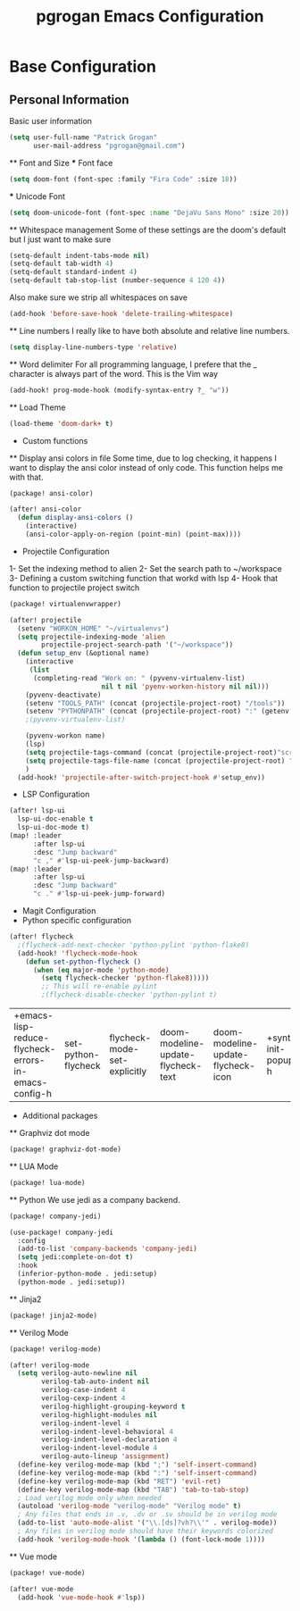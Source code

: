 #+TITLE: pgrogan Emacs Configuration
* Base Configuration
** Personal Information
Basic user information
#+BEGIN_SRC emacs-lisp :tangle config.el
(setq user-full-name "Patrick Grogan"
      user-mail-address "pgrogan@gmail.com")
#+End_SRC
 ** Font and Size
 *** Font face
 #+BEGIN_SRC emacs-lisp :tangle config.el
 (setq doom-font (font-spec :family "Fira Code" :size 18))
 #+END_SRC
 *** Unicode Font
 #+BEGIN_SRC emacs-lisp :tangle config.el
 (setq doom-unicode-font (font-spec :name "DejaVu Sans Mono" :size 20))
 #+END_SRC
 ** Whitespace management
 Some of these settings are the doom's default but I just want to make sure
 #+BEGIN_SRC emacs-lisp :tangle config.el
     (setq-default indent-tabs-mode nil)
     (setq-default tab-width 4)
     (setq-default standard-indent 4)
     (setq-default tab-stop-list (number-sequence 4 120 4))
 #+END_SRC
 Also make sure we strip all whitespaces on save
 #+BEGIN_SRC emacs-lisp :tangle config.el
     (add-hook 'before-save-hook 'delete-trailing-whitespace)
 #+END_SRC
 ** Line numbers
 I really like to have both absolute and relative line numbers.
 #+BEGIN_SRC emacs-lisp :tangle config.el
 (setq display-line-numbers-type 'relative)
 #+END_SRC
 ** Word delimiter
 For all programming language, I prefere that the _ character is
 always part of the word. This is the Vim way
 #+BEGIN_SRC emacs-lisp :tangle config.el
 (add-hook! prog-mode-hook (modify-syntax-entry ?_ "w"))
 #+END_SRC
 ** Load Theme
 #+BEGIN_SRC emacs-lisp :tangle config.el
 (load-theme 'doom-dark+ t)
 #+END_SRC

 * Custom functions
 ** Display ansi colors in file
 Some time, due to log checking, it happens I want to display the ansi color
 instead of only code. This function helps me with that.
 #+BEGIN_SRC emacs-lisp :tangle packages.el
 (package! ansi-color)
 #+END_SRC
 #+BEGIN_SRC emacs-lisp :tangle config.el
 (after! ansi-color
   (defun display-ansi-colors ()
     (interactive)
     (ansi-color-apply-on-region (point-min) (point-max))))
 #+END_SRC
 * Projectile Configuration
 1- Set the indexing method to alien
 2- Set the search path to ~/workspace
 3- Defining a custom switching function that workd with lsp
 4- Hook that function to projectile project switch
 #+BEGIN_SRC emacs-lisp :tangle packages.el
 (package! virtualenvwrapper)
 #+END_SRC
 #+BEGIN_SRC emacs-lisp :tangle config.el
 (after! projectile
   (setenv "WORKON_HOME" "~/virtualenvs")
   (setq projectile-indexing-mode 'alien
         projectile-project-search-path '("~/workspace"))
   (defun setup_env (&optional name)
     (interactive
      (list
       (completing-read "Work on: " (pyvenv-virtualenv-list)
                        nil t nil 'pyenv-workon-history nil nil)))
     (pyvenv-deactivate)
     (setenv "TOOLS_PATH" (concat (projectile-project-root) "/tools"))
     (setenv "PYTHONPATH" (concat (projectile-project-root) ":" (getenv "TOOLS_PATH") "/cocotb:" (getenv "TOOLS_PATH") "/themis_fw:"))
     ;(pyvenv-virtualenv-list)

     (pyvenv-workon name)
     (lsp)
     (setq projectile-tags-command (concat (projectile-project-root)"scripts/etags/verilog_etags " (projectile-project-root) "rtl"))
     (setq projectile-tags-file-name (concat (projectile-project-root) "rtl/TAGS"))
     )
   (add-hook! 'projectile-after-switch-project-hook #'setup_env))
 #+END_SRC

 * LSP Configuration
 #+BEGIN_SRC emacs-lisp :tangle config.el
(after! lsp-ui
  lsp-ui-doc-enable t
  lsp-ui-doc-mode t)
(map! :leader
      :after lsp-ui
      :desc "Jump backward"
      "c ," #'lsp-ui-peek-jump-backward)
(map! :leader
      :after lsp-ui
      :desc "Jump backward"
      "c ." #'lsp-ui-peek-jump-forward)
 #+END_SRC
 * Magit Configuration
 * Python specific configuration
 #+BEGIN_SRC emacs-lisp :tangle config.el
 (after! flycheck
   ;(flycheck-add-next-checker 'python-pylint 'python-flake8)
   (add-hook! 'flycheck-mode-hook
     (defun set-python-flycheck ()
       (when (eq major-mode 'python-mode)
         (setq flycheck-checker 'python-flake8)))))
         ;; This will re-enable pylint
         ;(flycheck-disable-checker 'python-pylint t)
 #+END_SRC

 #+RESULTS:
 | +emacs-lisp-reduce-flycheck-errors-in-emacs-config-h | set-python-flycheck | flycheck-mode-set-explicitly | doom-modeline-update-flycheck-text | doom-modeline-update-flycheck-icon | +syntax-init-popups-h |

 * Additional packages
 ** Graphviz dot mode
 #+BEGIN_SRC emacs-lisp :tangle packages.el
 (package! graphviz-dot-mode)
 #+END_SRC
 ** LUA Mode
 #+BEGIN_SRC emacs-lisp :tangle packages.el
 (package! lua-mode)
 #+END_SRC
 ** Python
 We use jedi as a company backend.
 #+BEGIN_SRC emacs-lisp :tangle packages.el
 (package! company-jedi)
 #+END_SRC
 #+BEGIN_SRC emacs-lisp :tangle config.el
 (use-package! company-jedi
   :config
   (add-to-list 'company-backends 'company-jedi)
   (setq jedi:complete-on-dot t)
   :hook
   (inferior-python-mode . jedi:setup)
   (python-mode . jedi:setup))
 #+END_SRC

 ** Jinja2
 #+BEGIN_SRC emacs-lisp :tangle packages.el
 (package! jinja2-mode)
 #+END_SRC
 ** Verilog Mode
 #+BEGIN_SRC emacs-lisp :tangle packages.el
 (package! verilog-mode)
 #+END_SRC
 #+BEGIN_SRC emacs-lisp :tangle config.el
 (after! verilog-mode
   (setq verilog-auto-newline nil
         verilog-tab-auto-indent nil
         verilog-case-indent 4
         verilog-cexp-indent 4
         verilog-highlight-grouping-keyword t
         verilog-highlight-modules nil
         verilog-indent-level 4
         verilog-indent-level-behavioral 4
         verilog-indent-level-declaration 4
         verilog-indent-level-module 4
         verilog-auto-lineup 'assignment)
   (define-key verilog-mode-map (kbd ";") 'self-insert-command)
   (define-key verilog-mode-map (kbd ":") 'self-insert-command)
   (define-key verilog-mode-map (kbd "RET") 'evil-ret)
   (define-key verilog-mode-map (kbd "TAB") 'tab-to-tab-stop)
   ; Load verilog mode only when needed
   (autoload 'verilog-mode "verilog-mode" "Verilog mode" t)
   ; Any files that ends in .v, .dv or .sv should be in verilog mode
   (add-to-list 'auto-mode-alist '("\\.[ds]?vh?\\'" . verilog-mode))
   ; Any files in verilog mode should have their keywords colorized
   (add-hook 'verilog-mode-hook '(lambda () (font-lock-mode 1))))
 #+END_SRC
 ** Vue mode
 #+Begin_SRC emacs-lisp :tangle packages.el
 (package! vue-mode)
 #+END_SRC
 #+BEGIN_SRC emacs-lisp :tangle config.el
 (after! vue-mode
   (add-hook 'vue-mode-hook #'lsp))
 #+END_SRC
